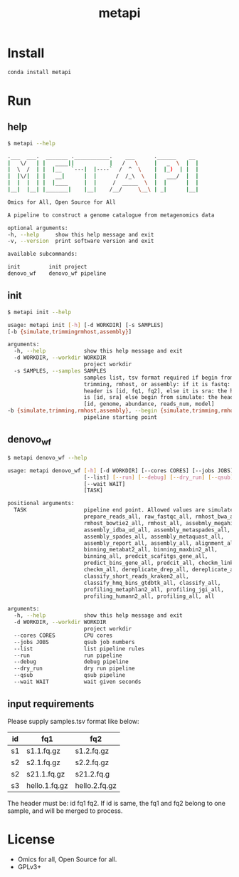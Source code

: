 #+TITLE: metapi

* Install
#+BEGIN_SRC bash
conda install metapi
#+END_SRC

* Run
** help
#+BEGIN_SRC bash
$ metapi --help

.___  ___.  _______ .___________.    ___      .______    __
|   \/   | |   ____||           |   /   \     |   _  \  |  |
|  \  /  | |  |__   `---|  |----`  /  ^  \    |  |_)  | |  |
|  |\/|  | |   __|      |  |      /  /_\  \   |   ___/  |  |
|  |  |  | |  |____     |  |     /  _____  \  |  |      |  |
|__|  |__| |_______|    |__|    /__/     \__\ | _|      |__|

Omics for All, Open Source for All

A pipeline to construct a genome catalogue from metagenomics data

optional arguments:
-h, --help     show this help message and exit
-v, --version  print software version and exit

available subcommands:

init         init project
denovo_wf    denovo_wf pipeline
#+END_SRC
** init
#+BEGIN_SRC bash
$ metapi init --help

usage: metapi init [-h] [-d WORKDIR] [-s SAMPLES]
[-b {simulate,trimmingrmhost,assembly}]

arguments:
  -h, --help            show this help message and exit
  -d WORKDIR, --workdir WORKDIR
                        project workdir
  -s SAMPLES, --samples SAMPLES
                        samples list, tsv format required if begin from
                        trimming, rmhost, or assembly: if it is fastq: the
                        header is [id, fq1, fq2], else it is sra: the header
                        is [id, sra] else begin from simulate: the header is
                        [id, genome, abundance, reads_num, model]
-b {simulate,trimming,rmhost,assembly}, --begin {simulate,trimming,rmhost,assembly}
                        pipeline starting point
#+END_SRC
** denovo_wf
#+BEGIN_SRC bash
$ metapi denovo_wf --help

usage: metapi denovo_wf [-h] [-d WORKDIR] [--cores CORES] [--jobs JOBS]
                        [--list] [--run] [--debug] [--dry_run] [--qsub]
                        [--wait WAIT]
                        [TASK]

positional arguments:
  TASK                  pipeline end point. Allowed values are simulate_all,
                        prepare_reads_all, raw_fastqc_all, rmhost_bwa_all,
                        rmhost_bowtie2_all, rmhost_all, assebmly_megahit_all,
                        assembly_idba_ud_all, assembly_metaspades_all,
                        assembly_spades_all, assembly_metaquast_all,
                        assembly_report_all, assembly_all, alignment_all,
                        binning_metabat2_all, binning_maxbin2_all,
                        binning_all, predcit_scafitgs_gene_all,
                        predict_bins_gene_all, predcit_all, checkm_link_bins,
                        checkm_all, dereplicate_drep_all, dereplicate_all,
                        classify_short_reads_kraken2_all,
                        classify_hmq_bins_gtdbtk_all, classify_all,
                        profiling_metaphlan2_all, profiling_jgi_all,
                        profiling_humann2_all, profiling_all, all

arguments:
  -h, --help            show this help message and exit
  -d WORKDIR, --workdir WORKDIR
                        project workdir
  --cores CORES         CPU cores
  --jobs JOBS           qsub job numbers
  --list                list pipeline rules
  --run                 run pipeline
  --debug               debug pipeline
  --dry_run             dry run pipeline
  --qsub                qsub pipeline
  --wait WAIT           wait given seconds
#+END_SRC

** input requirements
Please supply samples.tsv format like below:
| id | fq1           | fq2           |
|----+---------------+---------------|
| s1 | s1.1.fq.gz    | s1.2.fq.gz    |
| s2 | s2.1.fq.gz    | s2.2.fq.gz    |
| s2 | s21.1.fq.gz   | s21.2.fq.g    |
| s3 | hello.1.fq.gz | hello.2.fq.gz |
The header must be: id fq1 fq2.
If id is same, the fq1 and fq2 belong to one sample, and will be merged to
process.

* License
- Omics for all, Open Source for all.
- GPLv3+
